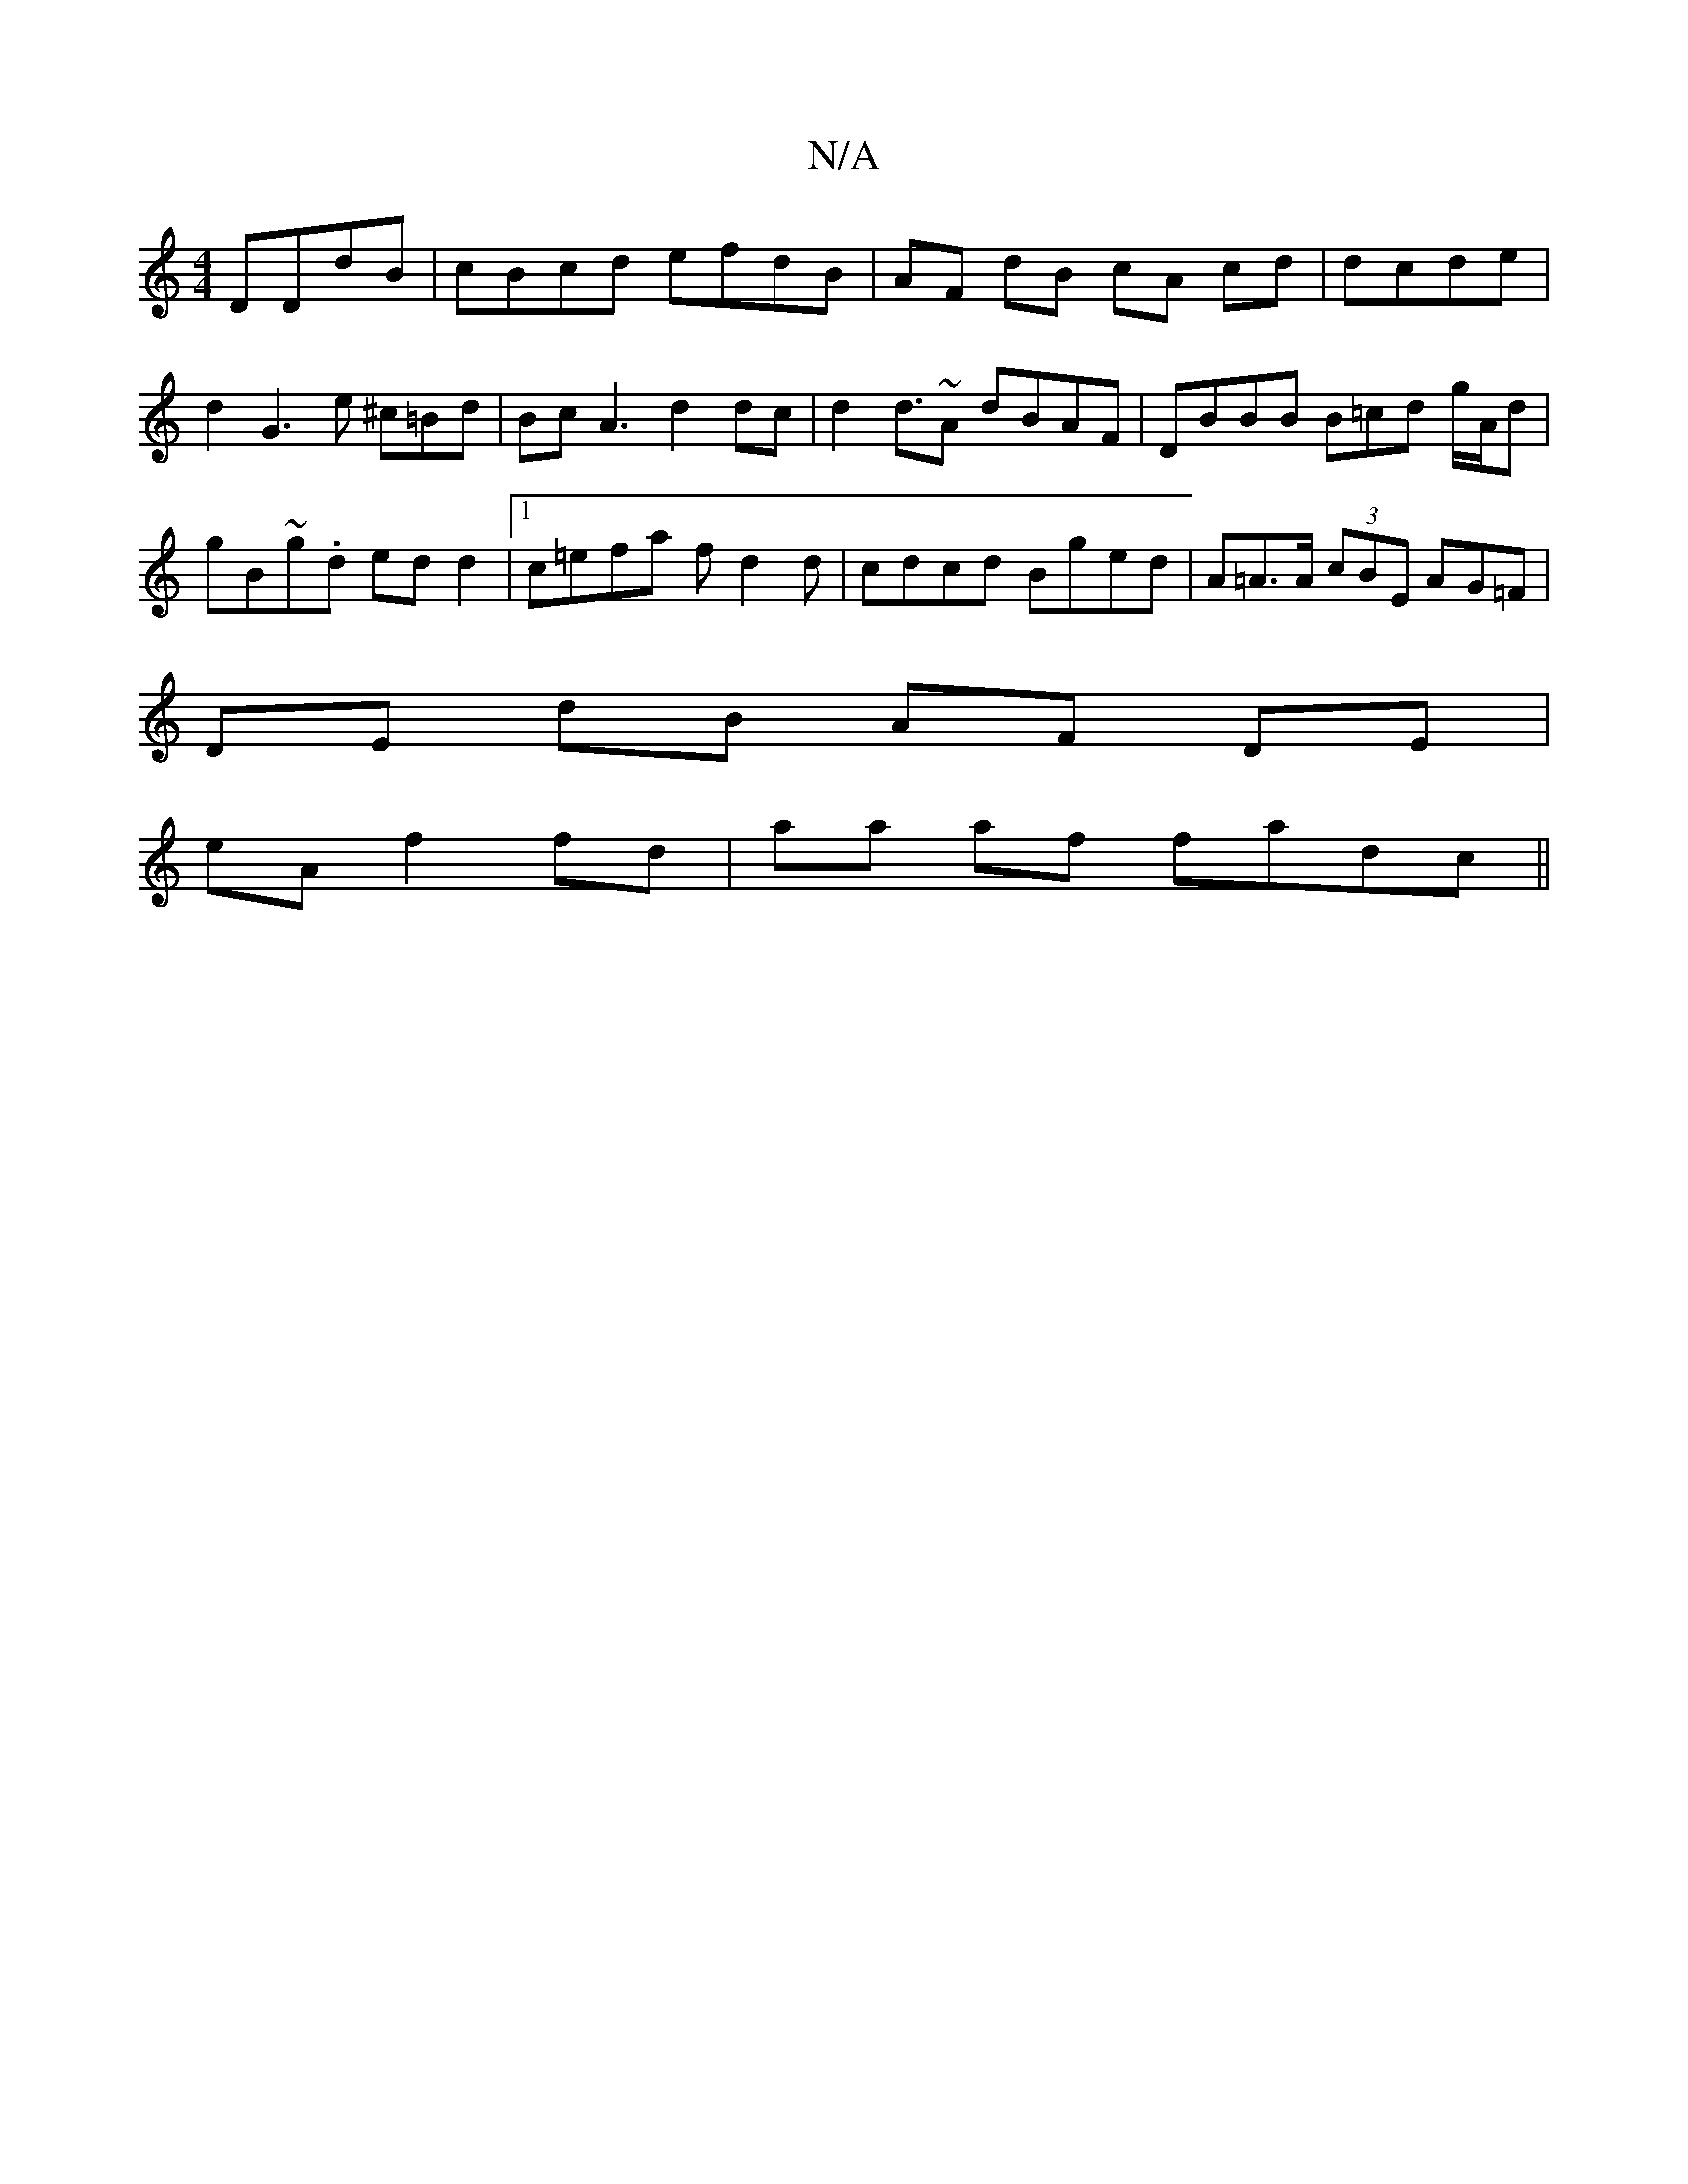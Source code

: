 X:1
T:N/A
M:4/4
R:N/A
K:Cmajor
 DDdB | cBcd efdB | AF dB cA cd| dcde|d2 G3 e ^c=Bd|BcA3 d2 dc|d2 d>~A2 dBAF|DBBB B=cd g/A/d|gB~g.d edd2|[1 c=efa fd2d | cdcd Bged | A=A>A (3cBE AG=F|
DE dB AF DE|
eA f2 fd|aa af fadc ||

.f"d2b fd| g